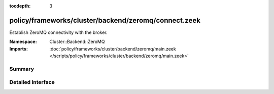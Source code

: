 :tocdepth: 3

policy/frameworks/cluster/backend/zeromq/connect.zeek
=====================================================
.. zeek:namespace:: Cluster::Backend::ZeroMQ

Establish ZeroMQ connectivity with the broker.

:Namespace: Cluster::Backend::ZeroMQ
:Imports: :doc:`policy/frameworks/cluster/backend/zeromq/main.zeek </scripts/policy/frameworks/cluster/backend/zeromq/main.zeek>`

Summary
~~~~~~~

Detailed Interface
~~~~~~~~~~~~~~~~~~

